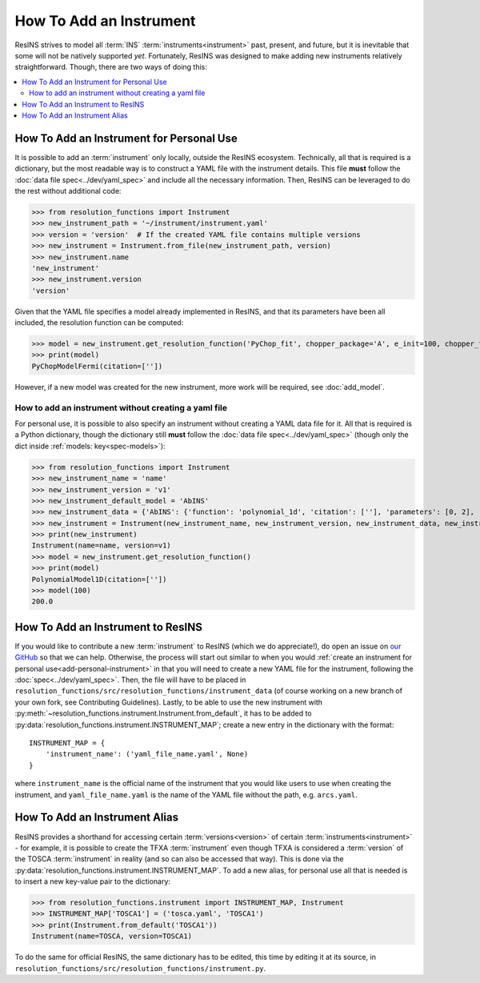 How To Add an Instrument
========================

ResINS strives to model all :term:`INS` :term:`instruments<instrument>` past,
present, and future, but it is inevitable that some will not be natively
supported *yet*. Fortunately, ResINS was designed to make adding new instruments
relatively straightforward. Though, there are two ways of doing this:

.. contents::
    :backlinks: entry
    :depth: 2
    :local:

.. _add-personal-instrument:

How To Add an Instrument for Personal Use
-----------------------------------------

It is possible to add an :term:`instrument` only locally, outside the ResINS
ecosystem. Technically, all that is required is a dictionary, but the most
readable way is to construct a YAML file with the instrument details. This file
**must** follow the :doc:`data file spec<../dev/yaml_spec>` and include all the
necessary information. Then, ResINS can be leveraged to do the rest without
additional code:

>>> from resolution_functions import Instrument
>>> new_instrument_path = '~/instrument/instrument.yaml'
>>> version = 'version'  # If the created YAML file contains multiple versions
>>> new_instrument = Instrument.from_file(new_instrument_path, version)
>>> new_instrument.name
'new_instrument'
>>> new_instrument.version
'version'

Given that the YAML file specifies a model already implemented in ResINS, and
that its parameters have been all included, the resolution function can be
computed:

>>> model = new_instrument.get_resolution_function('PyChop_fit', chopper_package='A', e_init=100, chopper_frequency=300)
>>> print(model)
PyChopModelFermi(citation=[''])

However, if a new model was created for the new instrument, more work will be
required, see :doc:`add_model`.


.. _howto-instrument-dict:

How to add an instrument without creating a yaml file
^^^^^^^^^^^^^^^^^^^^^^^^^^^^^^^^^^^^^^^^^^^^^^^^^^^^^

For personal use, it is possible to also specify an instrument without creating
a YAML data file for it. All that is required is a Python dictionary, though the
dictionary still **must** follow the :doc:`data file spec<../dev/yaml_spec>`
(though only the dict inside :ref:`models: key<spec-models>`):

>>> from resolution_functions import Instrument
>>> new_instrument_name = 'name'
>>> new_instrument_version = 'v1'
>>> new_instrument_default_model = 'AbINS'
>>> new_instrument_data = {'AbINS': {'function': 'polynomial_1d', 'citation': [''], 'parameters': [0, 2], 'settings': {}}}
>>> new_instrument = Instrument(new_instrument_name, new_instrument_version, new_instrument_data, new_instrument_default_model)
>>> print(new_instrument)
Instrument(name=name, version=v1)
>>> model = new_instrument.get_resolution_function()
>>> print(model)
PolynomialModel1D(citation=[''])
>>> model(100)
200.0

How To Add an Instrument to ResINS
----------------------------------

If you would like to contribute a new :term:`instrument` to ResINS (which we do
appreciate!), do open an issue on
`our GitHub <https://github.com/pace-neutrons/resolution_functions>`_
so that we can help. Otherwise, the process will start out similar to when you
would :ref:`create an instrument for personal use<add-personal-instrument>` in
that you will need to create a new YAML file for the instrument, following the
:doc:`spec<../dev/yaml_spec>`. Then, the file will have to be placed in
``resolution_functions/src/resolution_functions/instrument_data`` (of course
working on a new branch of your own fork, see Contributing Guidelines). Lastly,
to be able to use the new instrument with
:py:meth:`~resolution_functions.instrument.Instrument.from_default`,
it has to be added to
:py:data:`resolution_functions.instrument.INSTRUMENT_MAP`;
create a new entry in the dictionary with the format::

    INSTRUMENT_MAP = {
        'instrument_name': ('yaml_file_name.yaml', None)
    }

where ``instrument_name`` is the official name of the instrument that you would
like users to use when creating the instrument, and ``yaml_file_name.yaml`` is
the name of the YAML file without the path, e.g. ``arcs.yaml``.



How To Add an Instrument Alias
------------------------------

ResINS provides a shorthand for accessing certain :term:`versions<version>` of
certain :term:`instruments<instrument>` - for example, it is possible to create
the TFXA :term:`instrument` even though TFXA is considered a :term:`version` of
the TOSCA :term:`instrument` in reality (and so can also be accessed that way).
This is done via the :py:data:`resolution_functions.instrument.INSTRUMENT_MAP`.
To add a new alias, for personal use all that is needed is to insert a new
key-value pair to the dictionary:

>>> from resolution_functions.instrument import INSTRUMENT_MAP, Instrument
>>> INSTRUMENT_MAP['TOSCA1'] = ('tosca.yaml', 'TOSCA1')
>>> print(Instrument.from_default('TOSCA1'))
Instrument(name=TOSCA, version=TOSCA1)

To do the same for official ResINS, the same dictionary has to be edited, this
time by editing it at its source, in
``resolution_functions/src/resolution_functions/instrument.py``.
